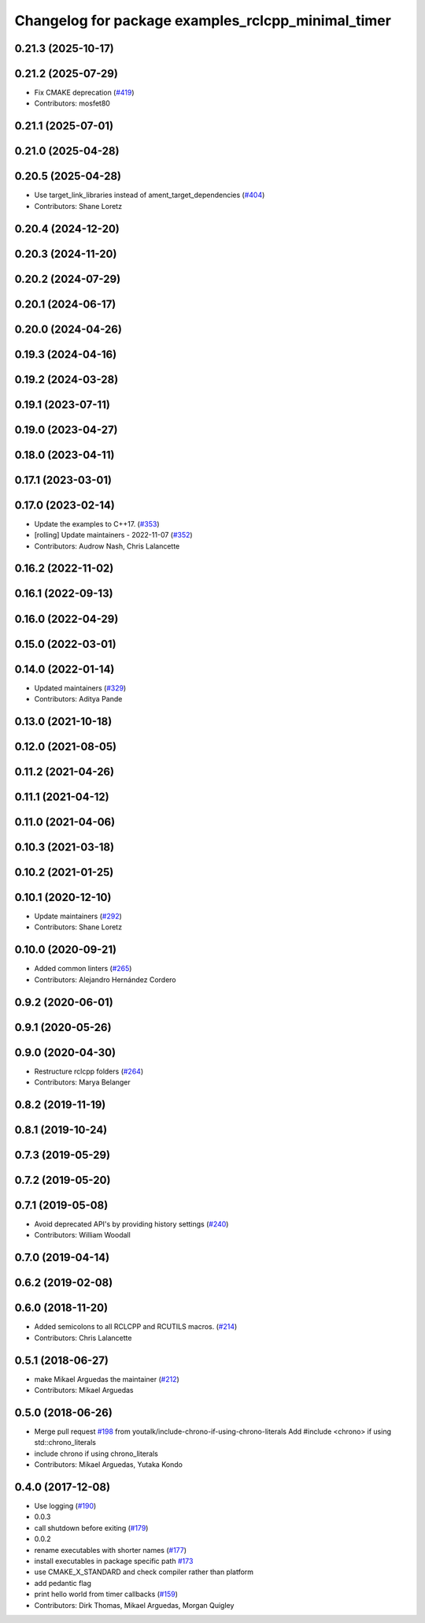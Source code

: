 ^^^^^^^^^^^^^^^^^^^^^^^^^^^^^^^^^^^^^^^^^^^^^^^^^^^
Changelog for package examples_rclcpp_minimal_timer
^^^^^^^^^^^^^^^^^^^^^^^^^^^^^^^^^^^^^^^^^^^^^^^^^^^

0.21.3 (2025-10-17)
-------------------

0.21.2 (2025-07-29)
-------------------
* Fix CMAKE deprecation (`#419 <https://github.com/ros2/examples/issues/419>`_)
* Contributors: mosfet80

0.21.1 (2025-07-01)
-------------------

0.21.0 (2025-04-28)
-------------------

0.20.5 (2025-04-28)
-------------------
* Use target_link_libraries instead of ament_target_dependencies (`#404 <https://github.com/ros2/examples/issues/404>`_)
* Contributors: Shane Loretz

0.20.4 (2024-12-20)
-------------------

0.20.3 (2024-11-20)
-------------------

0.20.2 (2024-07-29)
-------------------

0.20.1 (2024-06-17)
-------------------

0.20.0 (2024-04-26)
-------------------

0.19.3 (2024-04-16)
-------------------

0.19.2 (2024-03-28)
-------------------

0.19.1 (2023-07-11)
-------------------

0.19.0 (2023-04-27)
-------------------

0.18.0 (2023-04-11)
-------------------

0.17.1 (2023-03-01)
-------------------

0.17.0 (2023-02-14)
-------------------
* Update the examples to C++17. (`#353 <https://github.com/ros2/examples/issues/353>`_)
* [rolling] Update maintainers - 2022-11-07 (`#352 <https://github.com/ros2/examples/issues/352>`_)
* Contributors: Audrow Nash, Chris Lalancette

0.16.2 (2022-11-02)
-------------------

0.16.1 (2022-09-13)
-------------------

0.16.0 (2022-04-29)
-------------------

0.15.0 (2022-03-01)
-------------------

0.14.0 (2022-01-14)
-------------------
* Updated maintainers (`#329 <https://github.com/ros2/examples/issues/329>`_)
* Contributors: Aditya Pande

0.13.0 (2021-10-18)
-------------------

0.12.0 (2021-08-05)
-------------------

0.11.2 (2021-04-26)
-------------------

0.11.1 (2021-04-12)
-------------------

0.11.0 (2021-04-06)
-------------------

0.10.3 (2021-03-18)
-------------------

0.10.2 (2021-01-25)
-------------------

0.10.1 (2020-12-10)
-------------------
* Update maintainers (`#292 <https://github.com/ros2/examples/issues/292>`_)
* Contributors: Shane Loretz

0.10.0 (2020-09-21)
-------------------
* Added common linters (`#265 <https://github.com/ros2/examples/issues/265>`_)
* Contributors: Alejandro Hernández Cordero

0.9.2 (2020-06-01)
------------------

0.9.1 (2020-05-26)
------------------

0.9.0 (2020-04-30)
------------------
* Restructure rclcpp folders (`#264 <https://github.com/ros2/examples/issues/264>`_)
* Contributors: Marya Belanger

0.8.2 (2019-11-19)
------------------

0.8.1 (2019-10-24)
------------------

0.7.3 (2019-05-29)
------------------

0.7.2 (2019-05-20)
------------------

0.7.1 (2019-05-08)
------------------
* Avoid deprecated API's by providing history settings (`#240 <https://github.com/ros2/examples/issues/240>`_)
* Contributors: William Woodall

0.7.0 (2019-04-14)
------------------

0.6.2 (2019-02-08)
------------------

0.6.0 (2018-11-20)
------------------
* Added semicolons to all RCLCPP and RCUTILS macros. (`#214 <https://github.com/ros2/examples/issues/214>`_)
* Contributors: Chris Lalancette

0.5.1 (2018-06-27)
------------------
* make Mikael Arguedas the maintainer (`#212 <https://github.com/ros2/examples/issues/212>`_)
* Contributors: Mikael Arguedas

0.5.0 (2018-06-26)
------------------
* Merge pull request `#198 <https://github.com/ros2/examples/issues/198>`_ from youtalk/include-chrono-if-using-chrono-literals
  Add #include <chrono> if using std::chrono_literals
* include chrono if using chrono_literals
* Contributors: Mikael Arguedas, Yutaka Kondo

0.4.0 (2017-12-08)
------------------
* Use logging (`#190 <https://github.com/ros2/examples/issues/190>`_)
* 0.0.3
* call shutdown before exiting (`#179 <https://github.com/ros2/examples/issues/179>`_)
* 0.0.2
* rename executables with shorter names (`#177 <https://github.com/ros2/examples/issues/177>`_)
* install executables in package specific path `#173 <https://github.com/ros2/examples/issues/173>`_
* use CMAKE_X_STANDARD and check compiler rather than platform
* add pedantic flag
* print hello world from timer callbacks (`#159 <https://github.com/ros2/examples/issues/159>`_)
* Contributors: Dirk Thomas, Mikael Arguedas, Morgan Quigley
